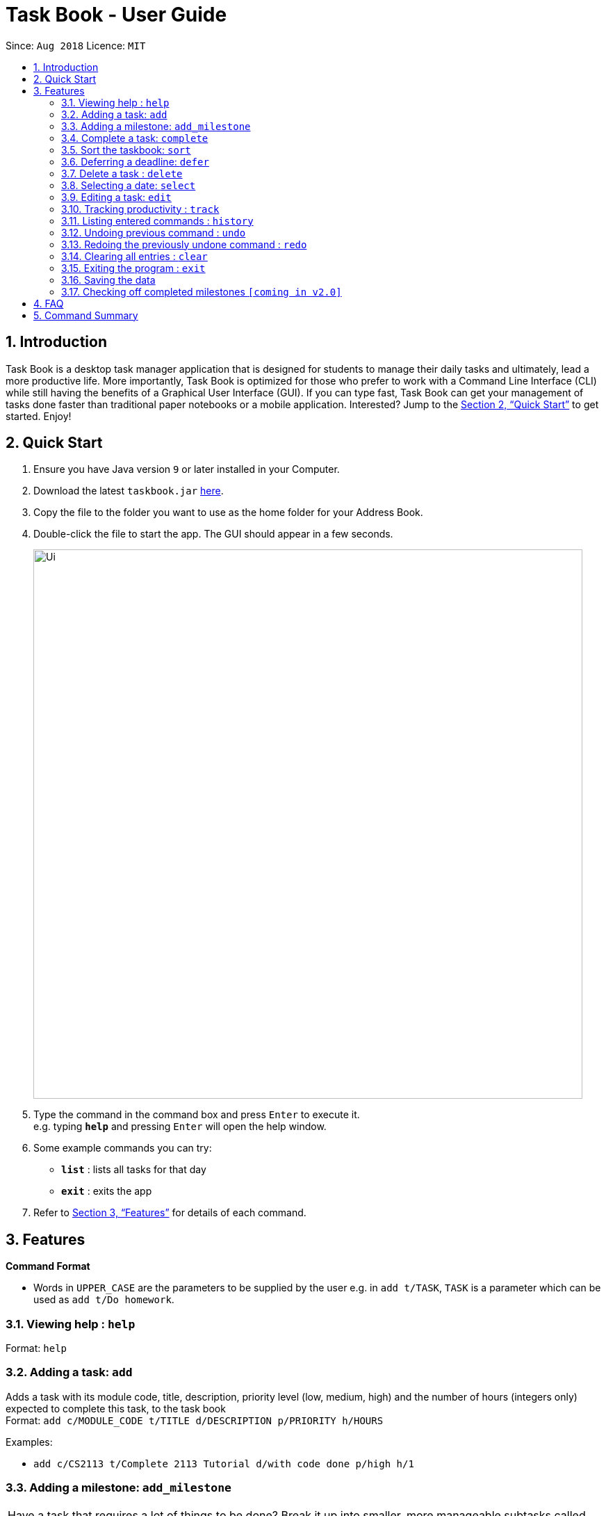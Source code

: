 = Task Book - User Guide
:site-section: UserGuide
:toc:
:toc-title:
:toc-placement: preamble
:sectnums:
:imagesDir: images
:stylesDir: stylesheets
:xrefstyle: full
:experimental:
ifdef::env-github[]
:tip-caption: :bulb:
:note-caption: :information_source:
endif::[]
:repoURL: https://github.com/CS2113-AY1819S1-W13-3/main

Since: `Aug 2018`      Licence: `MIT`

== Introduction

Task Book is a desktop task manager application that is designed for students to manage their daily tasks and ultimately, lead a more productive life. More importantly, Task Book is optimized for those who prefer to work with a Command Line Interface (CLI) while still having the benefits of a Graphical User Interface (GUI). If you can type fast, Task Book can get your management of tasks done faster than traditional paper notebooks or a mobile application. Interested? Jump to the <<Quick Start>> to get started. Enjoy!

== Quick Start

.  Ensure you have Java version `9` or later installed in your Computer.
.  Download the latest `taskbook.jar` link:{repoURL}/releases[here].
.  Copy the file to the folder you want to use as the home folder for your Address Book.
.  Double-click the file to start the app. The GUI should appear in a few seconds.
+
image::Ui.png[width="790"]
+
.  Type the command in the command box and press kbd:[Enter] to execute it. +
e.g. typing *`help`* and pressing kbd:[Enter] will open the help window.
.  Some example commands you can try:

* *`list`* : lists all tasks for that day
* *`exit`* : exits the app

.  Refer to <<Features>> for details of each command.

[[Features]]
== Features

====
*Command Format*

* Words in `UPPER_CASE` are the parameters to be supplied by the user e.g. in `add t/TASK`, `TASK` is a parameter which can be used as `add t/Do homework`.
//* Parameters can be in any order e.g. if the command specifies `n/NAME p/PHONE_NUMBER`, `p/PHONE_NUMBER n/NAME` is also acceptable.
====

=== Viewing help : `help`

Format: `help`

=== Adding a task: `add`

Adds a task with its module code, title, description, priority level (low, medium, high) and the number of hours (integers only) expected to complete this task, to the task book +
Format: `add c/MODULE_CODE t/TITLE d/DESCRIPTION p/PRIORITY h/HOURS`

Examples:

* `add c/CS2113 t/Complete 2113 Tutorial d/with code done p/high h/1`

// tag::add_milestone[]
=== Adding a milestone: `add_milestone`

|===
|Have a task that requires a lot of things to be done? Break it up into smaller, more manageable subtasks called milestones!
|===

Adds a milestone to an existing task in the task book +
Format: `add_milestone i/INDEX m/MILESTONE DESCRIPTION r/RANK`

[WARNING]
Milestone description cannot be longer than 40 characters!

[WARNING]
Index must be a non-zero, positive integer not greater than the number of tasks currently available
in the Task Book!

Examples:

* `add_milestone i/1 m/Q1 - 3 r/1`
* `add_milestone i/1 m/Q4 - 6 r/2`
* `add_milestone i/1 m/Q7 & 8 r/3`
* `add_milestone i/1 m/Diagrams r/4`
* `add_milestone i/1 m/References r/5`

*Before*

image::AddMilestoneCommand_before.png[width="790"]

*After*

image::AddMilestoneCommand_after.png[width="790"]

[NOTE]
====
Rank is the level of importance assigned to that particular milestone by the user. Milestones are automatically sorted by rank with the most important one at the top (*Rank 1*).
====

// end::add_milestone[]

=== Complete a task: `complete`

Complete a task in the task book by providing its index and the actual number of hours taken to complete the task +
Format: `complete i/INDEX h/HOURS_TO_COMPLETE`

Examples:

* `complete i/1 h/2`

=== Sort the taskbook: `sort`

Sort the tasks in the task book via `priority`, `deadlines`, `modules`, or `title` +
Format: `sort s/METHOD`

Examples:

* `sort s/priority`

=== Deferring a deadline: `defer`

Defers a deadline for a task +
Format: `defer i/INDEX dd/DAY mm/MONTH yyyy/YEAR`

[NOTE]
====
A valid year _must_ be between 2018 and 9999 (inclusive)
====

Examples:

* `defer i/1 dd/04 mm/01 yyyy/2018`

=== Delete a task : `delete`

Removes a task from the task book
Format: `delete [INDEX]`

Examples:

* `delete 1`

// tag::selectDeadline[]
=== Selecting a date: `select`

Chooses a particular date. +
//Format: `select dd/DAY [mm/MONTH] [yyyy/YEAR]`
Format: `select dd/DAY mm/MONTH yyyy/YEAR` or
`select DAY/MONTH/YEAR`

[NOTE]
====
A valid year _must_ be between 2018 and 9999 (inclusive)
====

Examples:

//* `select dd/1`
//* `select dd/1 mm/1`
* `select dd/1 mm/1 yyyy/2018`
// end::selectDeadline[]

// tag::editTask[]
=== Editing a task: `edit`

Edits one or more fields in a selected task. +
Format: `edit i/INDEX [t/TITLE] [d/DESCRIPTION] [c/MODULE CODE] [p/PRIORITY] [h/HOURS]`

Examples:

* `edit i/1 t/Complete CS2113 tutorial`
* `edit i/1 d/Edit editTask to fit TaskBook h/4`
* `edit i/1 t/Complete CS2271 tutorial d/Edit editTask to fit TaskBook c/CS2113 p/high h/4`
// end::editTask[]

=== Tracking productivity : `track`
Tracks your productivity for all completed tasks, by returning an average productivity (in percentage). +
Format: `track`

=== Listing entered commands : `history`

Lists all the commands that you have entered in reverse chronological order. +
Format: `history`

[NOTE]
====
Pressing the kbd:[&uarr;] and kbd:[&darr;] arrows will display the previous and next input respectively in the command box.
====

// tag::undoredo[]
=== Undoing previous command : `undo`

Restores the address book to the state before the previous _undoable_ command was executed. +
Format: `undo`

[NOTE]
====
Undoable commands: those commands that modify the address book's content (`add`, `complete`, `sort`, `add_milestone`, `defer`, `delete`, `select` and `clear`).
====

Examples:

* `delete 1` +
`list` +
`undo` (reverses the `delete 1` command) +

* `track` +
`list` +
`undo` +
The `undo` command fails as there are no undoable commands executed previously.

* `delete 1` +
`clear` +
`undo` (reverses the `clear` command) +
`undo` (reverses the `delete 1` command) +

=== Redoing the previously undone command : `redo`

Reverses the most recent `undo` command. +
Format: `redo`

Examples:

* `delete 1` +
`undo` (reverses the `delete 1` command) +
`redo` (reapplies the `delete 1` command) +

* `delete 1` +
`redo` +
The `redo` command fails as there are no `undo` commands executed previously.

* `delete 1` +
`clear` +
`undo` (reverses the `clear` command) +
`undo` (reverses the `delete 1` command) +
`redo` (reapplies the `delete 1` command) +
`redo` (reapplies the `clear` command) +
// end::undoredo[]

=== Clearing all entries : `clear`

Clears all entries from the address book. +
Format: `clear`

=== Exiting the program : `exit`

Exits the program. +
Format: `exit`

=== Saving the data

Address book data are saved in the hard disk automatically after any command that changes the data. +
There is no need to save manually.

// tag::check_milestone[]
=== Checking off completed milestones `[coming in v2.0]`

Users will soon be able to strike off (not delete!) their milestones when they have completed them for easier tracking of what they have or have not done!
// end::check_milestone[]

== FAQ

*Q*: How do I transfer my data to another Computer? +
*A*: Install the app in the other computer and overwrite the empty data file it creates with the file that contains the data of your previous Address Book folder.

// tag::FAQ_milestone[]
*Q*: Why do I get this error when I tried to add milestones with a rank of "0" or "-1"?


image::AddMilestoneCommand_rankZero.png[width="790"]


*A*: You can only enter *non-zero*, *positive* integers for rank!

*Q*: Why do I get this error when I tried to add a milestone?


image::AddMilestoneCommand_invalidIndex.png[width="790"]


*A*: You can only add milestones to *existing tasks*! In this case, there is only 1 task entered into the Task Book, hence attempting to add a milestone to index 2 of the Task Book will result in an error!
// end::FAQ_milestone[]

== Command Summary

* *Add task* : `add c/MODULE_CODE t/ACTION d/DESCRIPTION p/PRIORITY_LEVEL h/HOURS_TO_COMPLETE` +
e.g. `add c/CS2113 t/Complete 2113 Tutorial d/with code done p/high h/2`
* *Add milestone* : `add_milestone i/INDEX m/MILESTONE DESCRIPTION r/RANK...` +
e.g. `add_milestone i/1 m/Q1 - 3 r/1`
* *Clear* : `clear`
* *Complete* : `complete i/INDEX h/HOURS_COMPLETED` +
e.g. `complete i/1 h/2`
* *Defer deadline* : `defer i/INDEX dd/DAY mm/MONTH yyyy/YEAR` +
e.g. `defer i/1 dd/01 mm/01 yyyy/2018`
* *Delete* : `delete INDEX`
e.g. `delete 1`
* *Edit* : 'edit edit i/INDEX [t/TITLE] [d/DESCRIPTION] [c/MODULE CODE] [p/PRIORITY] [h/HOURS]` +
e.g. `edit i/1 t/Complete CS2271 tutorial d/Edit editTask to fit TaskBook c/CS2113 p/high h/4`
* *List* : `list`
* *Help* : `help`
* *History* : `history`
* *Select* : `select dd/DAY mm/MONTH yyyy/YEAR` or `select DAY/MONTH/YEAR` +
e.g. `select dd/1 mm/1 yyyy/2018`
* *Sort* : `sort s/METHOD`
e.g. `sort s/priority` +
* *Track* : `track`
* *Undo* : `undo`
* *Redo* : `redo`
